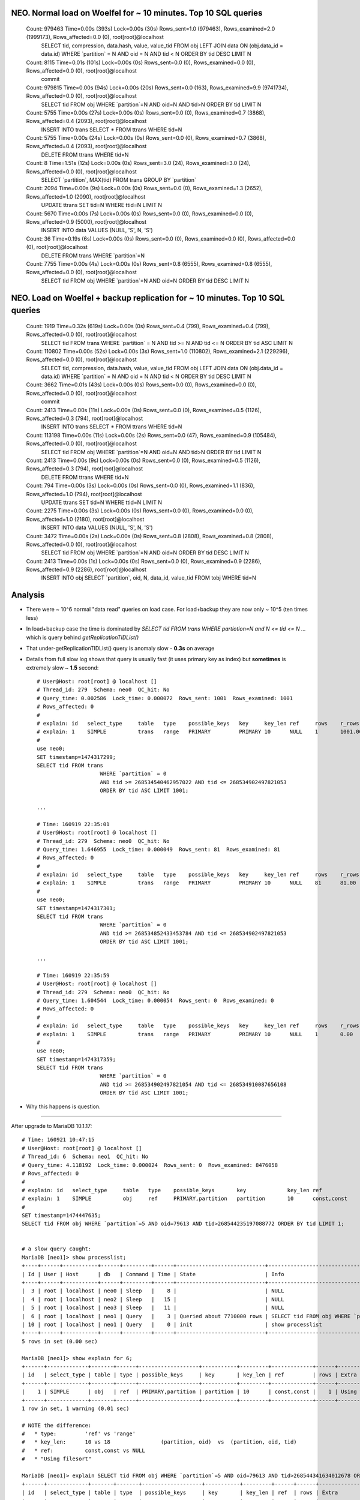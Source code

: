 NEO. Normal load on Woelfel for ~ 10 minutes. Top 10 SQL queries
----------------------------------------------------------------

    Count: 979463  Time=0.00s (393s)  Lock=0.00s (30s)  Rows_sent=1.0 (979463), Rows_examined=2.0 (1999173), Rows_affected=0.0 (0), root[root]@localhost
      SELECT tid, compression, data.hash, value, value_tid FROM obj LEFT JOIN data ON (obj.data_id = data.id) WHERE \`partition\` = N AND oid = N AND tid < N ORDER BY tid DESC LIMIT N

    Count: 8115  Time=0.01s (101s)  Lock=0.00s (0s)  Rows_sent=0.0 (0), Rows_examined=0.0 (0), Rows_affected=0.0 (0), root[root]@localhost
      commit

    Count: 979815  Time=0.00s (94s)  Lock=0.00s (20s)  Rows_sent=0.0 (163), Rows_examined=9.9 (9741734), Rows_affected=0.0 (0), root[root]@localhost
      SELECT tid FROM obj WHERE \`partition\`=N AND oid=N AND tid>N ORDER BY tid LIMIT N

    Count: 5755  Time=0.00s (27s)  Lock=0.00s (0s)  Rows_sent=0.0 (0), Rows_examined=0.7 (3868), Rows_affected=0.4 (2093), root[root]@localhost
      INSERT INTO trans SELECT * FROM ttrans WHERE tid=N

    Count: 5755  Time=0.00s (24s)  Lock=0.00s (0s)  Rows_sent=0.0 (0), Rows_examined=0.7 (3868), Rows_affected=0.4 (2093), root[root]@localhost
      DELETE FROM ttrans WHERE tid=N

    Count: 8  Time=1.51s (12s)  Lock=0.00s (0s)  Rows_sent=3.0 (24), Rows_examined=3.0 (24), Rows_affected=0.0 (0), root[root]@localhost
      SELECT \`partition\`, MAX(tid) FROM trans GROUP BY \`partition\`

    Count: 2094  Time=0.00s (9s)  Lock=0.00s (0s)  Rows_sent=0.0 (0), Rows_examined=1.3 (2652), Rows_affected=1.0 (2090), root[root]@localhost
      UPDATE ttrans SET tid=N WHERE ttid=N LIMIT N

    Count: 5670  Time=0.00s (7s)  Lock=0.00s (0s)  Rows_sent=0.0 (0), Rows_examined=0.0 (0), Rows_affected=0.9 (5000), root[root]@localhost
      INSERT INTO data VALUES (NULL, 'S', N, 'S')

    Count: 36  Time=0.19s (6s)  Lock=0.00s (0s)  Rows_sent=0.0 (0), Rows_examined=0.0 (0), Rows_affected=0.0 (0), root[root]@localhost
      DELETE FROM trans WHERE \`partition\`=N

    Count: 7755  Time=0.00s (4s)  Lock=0.00s (0s)  Rows_sent=0.8 (6555), Rows_examined=0.8 (6555), Rows_affected=0.0 (0), root[root]@localhost
      SELECT tid FROM obj WHERE \`partition\`=N AND oid=N ORDER BY tid DESC LIMIT N


NEO. Load on Woelfel + backup replication for ~ 10 minutes. Top 10 SQL queries
------------------------------------------------------------------------------

    Count: 1919  Time=0.32s (619s)  Lock=0.00s (0s)  Rows_sent=0.4 (799), Rows_examined=0.4 (799), Rows_affected=0.0 (0), root[root]@localhost
      SELECT tid FROM trans
      WHERE \`partition\` = N
      AND tid >= N AND tid <= N
      ORDER BY tid ASC LIMIT N

    Count: 110802  Time=0.00s (52s)  Lock=0.00s (3s)  Rows_sent=1.0 (110802), Rows_examined=2.1 (229296), Rows_affected=0.0 (0), root[root]@localhost
      SELECT tid, compression, data.hash, value, value_tid FROM obj LEFT JOIN data ON (obj.data_id = data.id) WHERE \`partition\` = N AND oid = N AND tid < N ORDER BY tid DESC LIMIT N

    Count: 3662  Time=0.01s (43s)  Lock=0.00s (0s)  Rows_sent=0.0 (0), Rows_examined=0.0 (0), Rows_affected=0.0 (0), root[root]@localhost
      commit

    Count: 2413  Time=0.00s (11s)  Lock=0.00s (0s)  Rows_sent=0.0 (0), Rows_examined=0.5 (1126), Rows_affected=0.3 (794), root[root]@localhost
      INSERT INTO trans SELECT * FROM ttrans WHERE tid=N

    Count: 113198  Time=0.00s (11s)  Lock=0.00s (2s)  Rows_sent=0.0 (47), Rows_examined=0.9 (105484), Rows_affected=0.0 (0), root[root]@localhost
      SELECT tid FROM obj WHERE \`partition\`=N AND oid=N AND tid>N ORDER BY tid LIMIT N

    Count: 2413  Time=0.00s (9s)  Lock=0.00s (0s)  Rows_sent=0.0 (0), Rows_examined=0.5 (1126), Rows_affected=0.3 (794), root[root]@localhost
      DELETE FROM ttrans WHERE tid=N

    Count: 794  Time=0.00s (3s)  Lock=0.00s (0s)  Rows_sent=0.0 (0), Rows_examined=1.1 (836), Rows_affected=1.0 (794), root[root]@localhost
      UPDATE ttrans SET tid=N WHERE ttid=N LIMIT N

    Count: 2275  Time=0.00s (3s)  Lock=0.00s (0s)  Rows_sent=0.0 (0), Rows_examined=0.0 (0), Rows_affected=1.0 (2180), root[root]@localhost
      INSERT INTO data VALUES (NULL, 'S', N, 'S')

    Count: 3472  Time=0.00s (2s)  Lock=0.00s (0s)  Rows_sent=0.8 (2808), Rows_examined=0.8 (2808), Rows_affected=0.0 (0), root[root]@localhost
      SELECT tid FROM obj WHERE \`partition\`=N AND oid=N ORDER BY tid DESC LIMIT N

    Count: 2413  Time=0.00s (1s)  Lock=0.00s (0s)  Rows_sent=0.0 (0), Rows_examined=0.9 (2286), Rows_affected=0.9 (2286), root[root]@localhost
      INSERT INTO obj SELECT \`partition\`, oid, N, data_id, value_tid  FROM tobj WHERE tid=N


Analysis
--------

- There were ~ 10^6 normal "data read" queries on load case. For load+backup they are now only ~ 10^5 (ten times less)
- In load+backup case the time is dominated by `SELECT tid FROM trans WHERE
  partiotion=N and N <= tid <= N ...` which is query behind `getReplicationTIDList()`
- That under-getReplicationTIDList() query is anomaly slow - **0.3s** on average
- Details from full slow log shows that query is usually fast (it uses primary
  key as index) but **sometimes** is extremely slow ~ **1.5** second::

    # User@Host: root[root] @ localhost []
    # Thread_id: 279  Schema: neo0  QC_hit: No
    # Query_time: 0.002586  Lock_time: 0.000072  Rows_sent: 1001  Rows_examined: 1001
    # Rows_affected: 0
    #
    # explain: id   select_type     table   type    possible_keys   key     key_len ref     rows    r_rows  filtered        r_filtered      Extra
    # explain: 1    SIMPLE          trans   range   PRIMARY         PRIMARY 10      NULL    1       1001.00 100.00  100.00  Using where; Using index
    #
    use neo0;
    SET timestamp=1474317299;
    SELECT tid FROM trans
                        WHERE `partition` = 0
                        AND tid >= 268534540462957022 AND tid <= 268534902497821053
                        ORDER BY tid ASC LIMIT 1001;

    ...

    # Time: 160919 22:35:01
    # User@Host: root[root] @ localhost []
    # Thread_id: 279  Schema: neo0  QC_hit: No
    # Query_time: 1.646955  Lock_time: 0.000049  Rows_sent: 81  Rows_examined: 81
    # Rows_affected: 0
    #
    # explain: id   select_type     table   type    possible_keys   key     key_len ref     rows    r_rows  filtered        r_filtered      Extra
    # explain: 1    SIMPLE          trans   range   PRIMARY         PRIMARY 10      NULL    81      81.00   75.31   100.00  Using where; Using index
    #
    use neo0;
    SET timestamp=1474317301;
    SELECT tid FROM trans
                        WHERE `partition` = 0
                        AND tid >= 268534852433453784 AND tid <= 268534902497821053
                        ORDER BY tid ASC LIMIT 1001;

    ...

    # Time: 160919 22:35:59
    # User@Host: root[root] @ localhost []
    # Thread_id: 279  Schema: neo0  QC_hit: No
    # Query_time: 1.604544  Lock_time: 0.000054  Rows_sent: 0  Rows_examined: 0
    # Rows_affected: 0
    #
    # explain: id   select_type     table   type    possible_keys   key     key_len ref     rows    r_rows  filtered        r_filtered      Extra
    # explain: 1    SIMPLE          trans   range   PRIMARY         PRIMARY 10      NULL    1       0.00    100.00  100.00  Using where; Using index
    #
    use neo0;
    SET timestamp=1474317359;
    SELECT tid FROM trans
                        WHERE `partition` = 0
                        AND tid >= 268534902497821054 AND tid <= 268534910087656108
                        ORDER BY tid ASC LIMIT 1001;


- Why this happens is question.


----------------------------------------

After upgrade to MariaDB 10.1.17::

    # Time: 160921 10:47:15
    # User@Host: root[root] @ localhost []
    # Thread_id: 6  Schema: neo1  QC_hit: No
    # Query_time: 4.118192  Lock_time: 0.000024  Rows_sent: 0  Rows_examined: 8476058
    # Rows_affected: 0
    #
    # explain: id   select_type     table   type    possible_keys       key             key_len ref             rows    r_rows          filtered        r_filtered      Extra
    # explain: 1    SIMPLE          obj     ref     PRIMARY,partition   partition       10      const,const     1       8476058.00      100.00          0.00            Using where; Using index
    #
    SET timestamp=1474447635;
    SELECT tid FROM obj WHERE `partition`=5 AND oid=79613 AND tid>268544235197088772 ORDER BY tid LIMIT 1;


    # a slow query caught:
    MariaDB [neo1]> show processlist;
    +----+------+-----------+------+---------+------+----------------------------+------------------------------------------------------------------------------------------------------+----------+
    | Id | User | Host      | db   | Command | Time | State                      | Info                                                                                                 | Progress |
    +----+------+-----------+------+---------+------+----------------------------+------------------------------------------------------------------------------------------------------+----------+
    |  3 | root | localhost | neo0 | Sleep   |    8 |                            | NULL                                                                                                 |    0.000 |
    |  4 | root | localhost | neo2 | Sleep   |   15 |                            | NULL                                                                                                 |    0.000 |
    |  5 | root | localhost | neo3 | Sleep   |   11 |                            | NULL                                                                                                 |    0.000 |
    |  6 | root | localhost | neo1 | Query   |    3 | Queried about 7710000 rows | SELECT tid FROM obj WHERE `partition`=5 AND oid=79613 AND tid>268544341634012678 ORDER BY tid LIMIT  |    0.000 |
    | 10 | root | localhost | neo1 | Query   |    0 | init                       | show processlist                                                                                     |    0.000 |
    +----+------+-----------+------+---------+------+----------------------------+------------------------------------------------------------------------------------------------------+----------+
    5 rows in set (0.00 sec)

    MariaDB [neo1]> show explain for 6;
    +------+-------------+-------+------+-------------------+-----------+---------+-------------+------+------------------------------------------+
    | id   | select_type | table | type | possible_keys     | key       | key_len | ref         | rows | Extra                                    |
    +------+-------------+-------+------+-------------------+-----------+---------+-------------+------+------------------------------------------+
    |    1 | SIMPLE      | obj   | ref  | PRIMARY,partition | partition | 10      | const,const |    1 | Using where; Using index; Using filesort |
    +------+-------------+-------+------+-------------------+-----------+---------+-------------+------+------------------------------------------+
    1 row in set, 1 warning (0.01 sec)

    # NOTE the difference:
    #   * type:         'ref' vs 'range'
    #   * key_len:      10 vs 18                (partition, oid)  vs  (partition, oid, tid)
    #   * ref:          const,const vs NULL
    #   * "Using filesort"

    MariaDB [neo1]> explain SELECT tid FROM obj WHERE `partition`=5 AND oid=79613 AND tid>268544341634012678 ORDER BY tid LIMIT 1;
    +------+-------------+-------+-------+-------------------+-----------+---------+------+------+--------------------------+
    | id   | select_type | table | type  | possible_keys     | key       | key_len | ref  | rows | Extra                    |
    +------+-------------+-------+-------+-------------------+-----------+---------+------+------+--------------------------+
    |    1 | SIMPLE      | obj   | range | PRIMARY,partition | partition | 18      | NULL |   24 | Using where; Using index |
    +------+-------------+-------+-------+-------------------+-----------+---------+------+------+--------------------------+
    1 row in set (0.00 sec)

